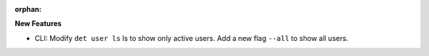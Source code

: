 :orphan:

**New Features**

-  CLI: Modify ``det user ls`` ls to show only active users. Add a new flag ``--all`` to show all
   users.
